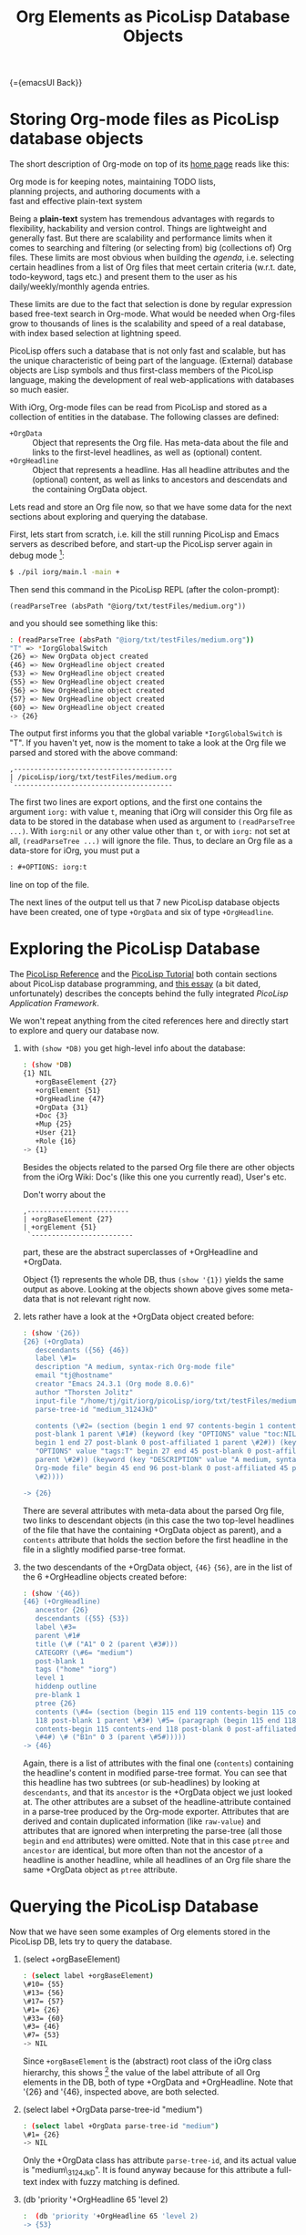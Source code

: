#+OPTIONS: toc:nil num:nil
#+DESCRIPTION: The PicoLisp DB
#+TITLE: Org Elements as PicoLisp Database Objects

{={emacsUI Back}}

* Storing Org-mode files as PicoLisp database objects

The short description of Org-mode on top of its [[http://orgmode.org/][home page]] reads like this:

#+begin_center
#+begin_verse
Org mode is for keeping notes, maintaining TODO lists,
planning projects, and authoring documents with a
fast and effective plain-text system
#+end_verse
#+end_center

Being a *plain-text* system has tremendous advantages with regards to
flexibility, hackability and version control. Things are lightweight and
generally fast. But there are scalability and performance limits when it comes
to searching and filtering (or selecting from) big (collections of) Org files.
These limits are most obvious when building the /agenda/, i.e. selecting
certain headlines from a list of Org files that meet certain criteria (w.r.t.
date, todo-keyword, tags etc.) and present them to the user as his
daily/weekly/monthly agenda entries.

These limits are due to the fact that selection is done by regular expression
based free-text search in Org-mode. What would be needed when Org-files grow
to thousands of lines is the scalability and speed of a real database, with
index based selection at lightning speed.

PicoLisp offers such a database that is not only fast and scalable, but has
the unique characteristic of being part of the language. (External) database
objects are Lisp symbols and thus first-class members of the PicoLisp
language, making the development of real web-applications with databases so
much easier.

With iOrg, Org-mode files can be read from PicoLisp and stored as a collection
of entities in the database. The following classes are defined:

 - ~+OrgData~ :: Object that represents the Org file. Has meta-data about the
                file and links to the first-level headlines, as well as
                 (optional) content.
 - ~+OrgHeadline~ :: Object that represents a headline. Has all headline
                     attributes and the (optional) content, as well as links
                     to ancestors and descendats and the containing OrgData
                     object.

Lets read and store an Org file now, so that we have some data for the next
sections about exploring and querying the database.

First, lets start from scratch, i.e. kill the still running PicoLisp and Emacs
servers as described before, and start-up the PicoLisp server again in debug
mode [fn:1]:

#+begin_src sh
 $ ./pil iorg/main.l -main +
#+end_src

Then send this command in the PicoLisp REPL (after the colon-prompt):

#+begin_src picolisp
  (readParseTree (absPath "@iorg/txt/testFiles/medium.org"))
#+end_src

and you should see something like this:

#+begin_src sh
  : (readParseTree (absPath "@iorg/txt/testFiles/medium.org"))
  "T" => *IorgGlobalSwitch
  {26} => New OrgData object created
  {46} => New OrgHeadline object created
  {53} => New OrgHeadline object created
  {55} => New OrgHeadline object created
  {56} => New OrgHeadline object created
  {57} => New OrgHeadline object created
  {60} => New OrgHeadline object created
  -> {26}
#+end_src

The output first informs you that the global variable ~*IorgGlobalSwitch~ is
"T". If you haven't yet, now is the moment to take a look at the Org file we
parsed and stored with the above command:

: ,---------------------------------------
: | /picoLisp/iorg/txt/testFiles/medium.org
: `---------------------------------------

The first two lines are export options, and the first one contains the
argument ~iorg:~ with value ~t~, meaning that iOrg will consider this Org file
as data to be stored in the database when used as argument to ~(readParseTree
...)~. With ~iorg:nil~ or any other value other than ~t~, or with ~iorg:~ not
set at all, ~(readParseTree ...)~ will ignore the file. Thus, to declare an
Org file as a data-store for iOrg, you must put a

#+begin_src org
: #+OPTIONS: iorg:t
#+end_src

line on top of the file.

The next lines of the output tell us that 7 new PicoLisp database objects have
been created, one of type ~+OrgData~ and six of type ~+OrgHeadline~.


* Exploring the PicoLisp Database

The [[http://software-lab.de/doc/ref.html][PicoLisp Reference]] and the [[http://software-lab.de/doc/tut.html][PicoLisp Tutorial]] both contain sections about
PicoLisp database programming, and [[http://software-lab.de/dbui.html][this essay]] (a bit dated, unfortunately)
describes the concepts behind the fully integrated /PicoLisp Application
Framework/.

We won't repeat anything from the cited references here and directly start to
explore and query our database now.

 1. with ~(show *DB)~ you get high-level info about the database:

    #+begin_src sh
      : (show *DB)
      {1} NIL
         +orgBaseElement {27}
         +orgElement {51}
         +OrgHeadline {47}
         +OrgData {31}
         +Doc {3}
         +Mup {25}
         +User {21}
         +Role {16}
      -> {1}
    #+end_src

    Besides the objects related to the parsed Org file there are other objects
    from the iOrg Wiki: Doc's (like this one you currently read), User's etc.

    Don't worry about the

    : ,-------------------------
    : | +orgBaseElement {27}
    : | +orgElement {51}
    :  `-------------------------

    part, these are the abstract superclasses of +OrgHeadline and +OrgData.

    Object {1} represents the whole DB, thus ~(show '{1})~ yields the same
    output as above. Looking at the objects shown above gives some meta-data
    that is not relevant right now.

 2. lets rather have a look at the +OrgData object created before:

    #+begin_src sh
      : (show '{26})
      {26} (+OrgData)
         descendants ({56} {46})
         label \#1=
         description "A medium, syntax-rich Org-mode file"
         email "tj@hostname"
         creator "Emacs 24.3.1 (Org mode 8.0.6)"
         author "Thorsten Jolitz"
         input-file "/home/tj/git/iorg/picoLisp/iorg/txt/testFiles/medium.org"
         parse-tree-id "medium_3124JkD"

         contents (\#2= (section (begin 1 end 97 contents-begin 1 contents-end 96
         post-blank 1 parent \#1#) (keyword (key "OPTIONS" value "toc:NIL iorg:T"
         begin 1 end 27 post-blank 0 post-affiliated 1 parent \#2#)) (keyword (key
         "OPTIONS" value "tags:T" begin 27 end 45 post-blank 0 post-affiliated 27
         parent \#2#)) (keyword (key "DESCRIPTION" value "A medium, syntax-rich
         Org-mode file" begin 45 end 96 post-blank 0 post-affiliated 45 parent
         \#2))))

      -> {26}
    #+end_src

    There are several attributes with meta-data about the parsed Org file, two
    links to descendant objects (in this case the two top-level headlines of
    the file that have the containing +OrgData object as parent), and a
    ~contents~ attribute that holds the section before the first headline in
    the file in a slightly modified parse-tree format.

 3. the two descendants of the +OrgData object,  ~{46}~ ~{56}~, are in the
    list of the 6 +OrgHeadline objects created before:

    #+begin_src sh
      : (show '{46})
      {46} (+OrgHeadline)
         ancestor {26}
         descendants ({55} {53})
         label \#3=
         parent \#1#
         title (\# ("A1" 0 2 (parent \#3#)))
         CATEGORY (\#6= "medium")
         post-blank 1
         tags ("home" "iorg")
         level 1
         hiddenp outline
         pre-blank 1
         ptree {26}
         contents (\#4= (section (begin 115 end 119 contents-begin 115 contents-end
         118 post-blank 1 parent \#3#) \#5= (paragraph (begin 115 end 118
         contents-begin 115 contents-end 118 post-blank 0 post-affiliated 115 parent
         \#4#) \# ("B1n" 0 3 (parent \#5#)))))
      -> {46}

    #+end_src

    Again, there is a list of attributes with the final one (~contents~)
    containing the headline's content in modified parse-tree format. You can
    see that this headline has two subtrees (or sub-headlines) by looking at
    ~descendants~, and that its ~ancestor~ is the +OrgData object we just
    looked at. The other attributes are a subset of the headline-attribute
    contained in a parse-tree produced by the Org-mode exporter. Attributes
    that are derived and contain duplicated information (like ~raw-value~) and
    attributes that are ignored when interpreting the parse-tree (all those
    ~begin~ and ~end~ attributes) were omitted. Note that in this case ~ptree~
    and ~ancestor~ are identical, but more often than not the ancestor of a
    headline is another headline, while all headlines of an Org file share the
    same +OrgData object as ~ptree~ attribute.

* Querying the PicoLisp Database

Now that we have seen some examples of Org elements stored in the PicoLisp DB,
lets try to query the database.

 1. (select +orgBaseElement)

    #+begin_src sh
      : (select label +orgBaseElement)
      \#10= {55}
      \#13= {56}
      \#17= {57}
      \#1= {26}
      \#33= {60}
      \#3= {46}
      \#7= {53}
      -> NIL
    #+end_src

    Since ~+orgBaseElement~ is the (abstract) root class of the iOrg class
    hierarchy, this shows [fn:2] the value of the label attribute of all Org
    elements in the DB, both of type +OrgData and +OrgHeadline. Note that
    '{26} and '{46}, inspected above, are both selected.

 2. (select label +OrgData parse-tree-id "medium")

    #+begin_src sh
      : (select label +OrgData parse-tree-id "medium")
      \#1= {26}
      -> NIL
    #+end_src

    Only the +OrgData class has attribute ~parse-tree-id~, and its actual
    value is "medium\_3124JkD". It is found anyway because for this attribute
    a full-text index with fuzzy matching is defined.

 3. (db 'priority '+OrgHeadline 65 'level 2)

    #+begin_src sh
      :  (db 'priority '+OrgHeadline 65 'level 2)
      -> {53}
    #+end_src

    Select a single database object by a tree search on first value
    (priority 65) and filtering on all other (optional) attributes.

 4. (collect 'priority '+OrgHeadline 60 70)

    #+begin_src sh
      : (collect 'priority '+OrgHeadline 60 70)
      -> ({53} {55})
    #+end_src

    Return a list of values that fall into a range of index values. Here, both
    returned objects are headlines with priority cookies ~[#A]~ and ~[#C]~.
    These priority cookies are actually parsed as numerical ascii-codes, thus
    65 (-> A) and 67 (-> C) both fall into range 60 -70.

More complicated (and possibly more efficient) queries are possible using
[[http://software-lab.de/doc/ref.html#pilog][Pilog]], the PicoLisp implementation of Prolog.


{={dhtmlMup Next}}

* Footnotes

[fn:1] Note that due to another amazing characteristic of the PicoLisp system,
its start-up time in milliseconds, killing and restarting PicoLisp is a
frequent and normal part of the development cycle. The delay you notice when
starting the PicoLisp server is actually caused by PicoLisp waiting for the
Emacs server to start-up. [NOTE too that footnote links are set by the
Org-mode exporter and do not yet work in the iOrg Wiki environment]

[fn:2] It actually shows only the first match, you need to type ~RET~ to see
more matches (or type ~. RET~ to terminate).
